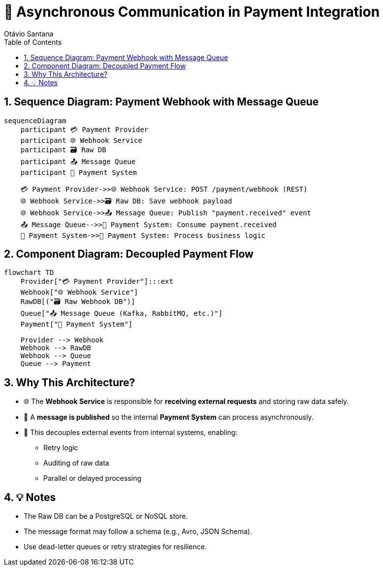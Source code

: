 = 🔄 Asynchronous Communication in Payment Integration
Otávio Santana
:toc: left
:icons: font
:sectnums:
:kroki-server-url: https://kroki.io

== Sequence Diagram: Payment Webhook with Message Queue

[source, mermaid]
----
sequenceDiagram
    participant 💳 Payment Provider
    participant 🌐 Webhook Service
    participant 🗃️ Raw DB
    participant 📤 Message Queue
    participant 🧠 Payment System

    💳 Payment Provider->>🌐 Webhook Service: POST /payment/webhook (REST)
    🌐 Webhook Service->>🗃️ Raw DB: Save webhook payload
    🌐 Webhook Service->>📤 Message Queue: Publish "payment.received" event
    📤 Message Queue-->>🧠 Payment System: Consume payment.received
    🧠 Payment System->>🧠 Payment System: Process business logic
----

== Component Diagram: Decoupled Payment Flow

[source, mermaid]
----
flowchart TD
    Provider["💳 Payment Provider"]:::ext
    Webhook["🌐 Webhook Service"]
    RawDB[("🗃️ Raw Webhook DB")]
    Queue["📤 Message Queue (Kafka, RabbitMQ, etc.)"]
    Payment["🧠 Payment System"]

    Provider --> Webhook
    Webhook --> RawDB
    Webhook --> Queue
    Queue --> Payment
----

== Why This Architecture?

* 🌐 The **Webhook Service** is responsible for **receiving external requests** and storing raw data safely.
* 🧳 A **message is published** so the internal **Payment System** can process asynchronously.
* 🧵 This decouples external events from internal systems, enabling:
- Retry logic
- Auditing of raw data
- Parallel or delayed processing

== 💡 Notes

* The Raw DB can be a PostgreSQL or NoSQL store.
* The message format may follow a schema (e.g., Avro, JSON Schema).
* Use dead-letter queues or retry strategies for resilience.

